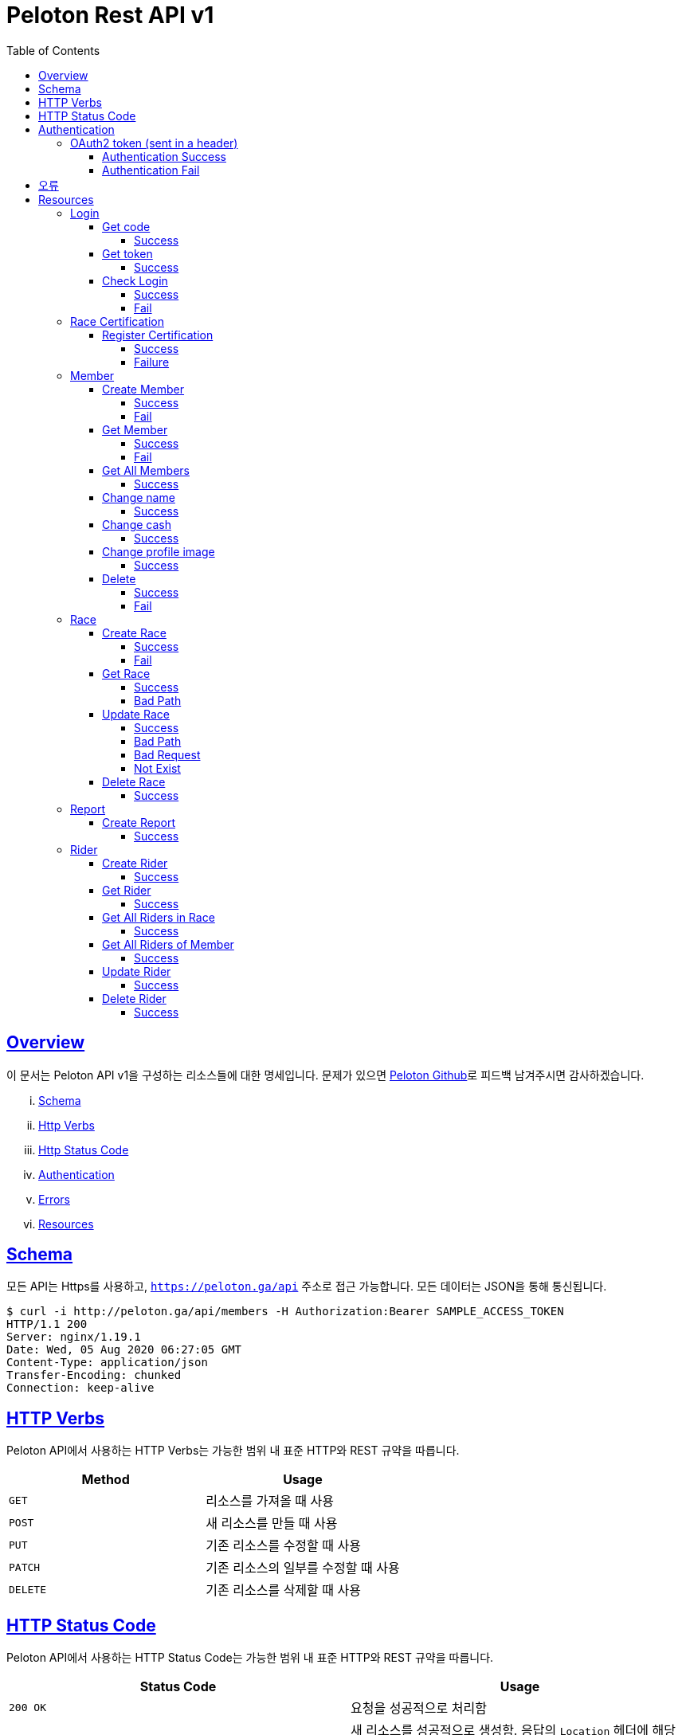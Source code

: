 ifndef::snippets[]
:snippets: ../../../build/generated-snippets
endif::[]
:doctype: book
:icons: font
:source-highlighter: highlightjs
:toc: left
:toclevels: 4
:sectlinks:
:operation-http-request-title: Example Request
:operation-http-response-title: Example Response


[[title]]
= Peloton Rest API v1

[[overview]]
== Overview

이 문서는 Peloton API v1을 구성하는 리소스들에 대한 명세입니다. 문제가 있으면 https://github.com/woowacourse-teams/2020-14f-guys[Peloton Github]로 피드백 남겨주시면 감사하겠습니다.

[lowerroman]
. https://peloton.ga/docs#schema[Schema]
. https://peloton.ga/docs#http-verbs[Http Verbs]
. https://peloton.ga/docs#http-status-code[Http Status Code]
. https://peloton.ga/docs#authentication[Authentication]
. https://peloton.ga/docs#error[Errors]
. https://peloton.ga/docs#resources[Resources]

[[schema]]
== Schema

모든 API는 Https를 사용하고, `https://peloton.ga/api` 주소로 접근 가능합니다. 모든 데이터는 JSON을 통해 통신됩니다.

[source,bash]
----
$ curl -i http://peloton.ga/api/members -H Authorization:Bearer SAMPLE_ACCESS_TOKEN
HTTP/1.1 200
Server: nginx/1.19.1
Date: Wed, 05 Aug 2020 06:27:05 GMT
Content-Type: application/json
Transfer-Encoding: chunked
Connection: keep-alive
----

[[http-verb]]
== HTTP Verbs

Peloton API에서 사용하는 HTTP Verbs는 가능한 범위 내 표준 HTTP와 REST 규약을 따릅니다.

|===
| Method | Usage

| `GET`
| 리소스를 가져올 때 사용

| `POST`
| 새 리소스를 만들 때 사용

| `PUT`
| 기존 리소스를 수정할 때 사용

| `PATCH`
| 기존 리소스의 일부를 수정할 때 사용

| `DELETE`
| 기존 리소스를 삭제할 때 사용
|===

[[http-status-code]]
== HTTP Status Code

Peloton API에서 사용하는 HTTP Status Code는 가능한 범위 내 표준 HTTP와 REST 규약을 따릅니다.

|===
| Status Code | Usage

| `200 OK`
| 요청을 성공적으로 처리함

| `201 Created`
| 새 리소스를 성공적으로 생성함. 응답의 `Location` 헤더에 해당 리소스의 URI가 담겨있다.

| `204 No Content`
| 기존 리소스를 성공적으로 수정함.

| `400 Bad Request`
| 잘못된 요청을 보낸 경우. 응답 본문에 더 오류에 대한 정보가 담겨있다.

| `401 UnAuthorized`
| 인증을 요구하는 요청에 인증을 포함하지 않은 경우.

| `403 Forbidden`
| 해당 리소스에 접근할 권한이 없는 경우.

| `404 Not Found`
| 요청한 리소스가 없음.

| `500 Internal Sever Error`
| 예상치 못한 내부 서버 에러.
|===

[[authentication]]
== Authentication

Peloton API v1에서의 인증은 OAuth2 Token을 통해서 이루어집니다. Authentication이 없는 경우 `401 UnAuthorized` 를 반환합니다.
//todo 403 error 내용 추가해야함

[[authentication-oauth2-token]]
=== OAuth2 token (sent in a header)

[[authentication-oauth2-token-success]]
==== Authentication Success
[source,bash]
----
$ curl -i -H "Authorization: Bearer VALID-TOKEN" https://api.peloton.ga
HTTP/1.1 200
Server: nginx/1.19.1
Date: Wed, 05 Aug 2020 06:27:05 GMT
Content-Type: application/json
Transfer-Encoding: chunked
Connection: keep-alive
----

[[authentication-oauth2-token-fail]]
==== Authentication Fail

[source,bash]
----
$ curl -i https://api.peloton.ga
HTTP/1.1 401
Server: nginx/1.19.1
Date: Wed, 05 Aug 2020 06:26:14 GMT
Content-Type: application/json
Transfer-Encoding: chunked
Connection: keep-alive
----




[[error]]
== 오류


에러 응답이 발생했을 때 (상태 코드 >= 400), Response Body에 에러에 대한 상세 정보가 포함됩니다.
예를 들어, 잘못된 요청으로 Member를 만들려고 했을 때 다음과 같은 `400 Bad Request` 응답을 받습니다.

operation::member/create-fail[snippets='http-response']



[[resources]]
= Resources


[[resources-login]]
== Login


[[resources-login-get-code]]
=== Get code


[[resources-login-getcode-success]]
==== Success
operation::login/get-code[snippets='http-request,http-response,response-headers']

[[resources-login-get-token]]
=== Get token


[[resources-login-get-token-success]]
==== Success
operation::login/get-token[snippets='http-request,http-response,response-headers']


[[resources-login-check]]
=== Check Login

[[resources-login-check-success]]
==== Success
operation::login/check-success[snippets='http-request,http-response,request-parameters,response-fields']


[[resources-login-check-fail]]
==== Fail
operation::login/check-fail[snippets='http-request,http-response,request-parameters']


[[resources-certification]]
== Race Certification


[[resources-certification-create]]
=== Register Certification

[[resources-certification-create-success]]
==== Success
operation::certification/create-success[snippets='http-request,http-response,request-parameters,request-parts,response-headers']


[[resources-certification-create-fail]]
==== Failure
operation::certification/create-fail[snippets='http-request,http-response,request-parameters,request-parts,response-headers,response-fields']


[[resources-member]]
== Member

[[resources-member-create]]
=== Create Member


[[resources-member-create-succcess]]
==== Success
operation::member/create-success[snippets='http-request,http-response,request-fields,response-headers']


[[resources-member-create-fail]]
==== Fail
operation::member/create-fail[snippets='http-request,http-response,request-headers,response-fields']


[[resources-member-get]]
=== Get Member


[[resources-member-get-succcess]]
==== Success
operation::member/get-success[snippets='http-request,http-response,request-headers,response-fields']


[[resources-member-get-fail]]
==== Fail
operation::member/get-fail[snippets='http-request,http-response,request-headers,response-fields']


[[resources-member-get-all]]
=== Get All Members


[[resources-member-get-all-succcess]]
==== Success
operation::member/get-all-success[snippets='http-request,http-response,request-headers,response-fields']


[[resources-member-update-name]]
=== Change name


[[resources-member-update-name-succcess]]
==== Success
operation::member/update-name[snippets='http-request,http-response,request-headers,response-headers']


[[resources-member-update-cash]]
=== Change cash


[[resources-member-update-cash-succcess]]
==== Success
operation::member/update-cash[snippets='http-request,http-response,request-headers,response-headers']


[[resources-member-update-profile-image]]
=== Change profile image


[[resources-member-update-profile-image-succcess]]
==== Success
operation::member/update-profile-image[snippets='http-request,http-response,request-headers,response-headers,response-fields']


[[resources-member-delete]]
=== Delete


[[resources-member-delete-succcess]]
==== Success
operation::member/delete-success[snippets='http-request,http-response,request-headers']


[[resources-member-delete-fail]]
==== Fail
operation::member/delete-fail[snippets='http-request,http-response,request-headers']


[[resources-race]]
== Race


[[resources-race-create]]
=== Create Race


[[resources-race-create-succcess]]
==== Success
operation::race/create-success[snippets='http-request,http-response,request-fields,response-headers']


[[resources-race-create-fail]]
==== Fail
operation::race/create-fail[snippets='http-request,http-response,request-fields,response-fields']


[[resources-race-get]]
=== Get Race


[[resources-race-get-succcess]]
==== Success
operation::race/get-success[snippets='http-request,http-response,path-parameters,request-headers,response-fields']


[[resources-race-get-bad-path]]
==== Bad Path
operation::race/get-bad-path[snippets='http-request,http-response,request-headers,response-fields']


[[resources-race-update]]
=== Update Race


[[resources-race-update-succcess]]
==== Success
operation::race/update-success[snippets='http-request,http-response,path-parameters,request-headers,request-fields']


[[resources-race-update-bad-path]]
==== Bad Path
operation::race/update-bad-path[snippets='http-request,http-response,path-parameters,request-headers,request-fields,response-fields']


[[resources-race-update-bad-request]]
==== Bad Request
operation::race/update-bad-request[snippets='http-request,http-response,path-parameters,request-headers,response-fields']


[[resources-race-update-not-exist]]
==== Not Exist
operation::race/update-not-exist[snippets='http-request,http-response,path-parameters,request-headers,response-fields']


[[resources-race-delete]]
=== Delete Race


[[resources-race-delete-succcess]]
==== Success
operation::race/delete-success[snippets='http-request,http-response,path-parameters,request-headers']


[[resources-report]]
== Report


[[resources-report-create]]
=== Create Report


[[resources-report-create-succcess]]
==== Success
operation::report/create-success[snippets='http-request,http-response,request-fields,response-headers']

[[resources-rider]]
== Rider


[[resources-rider-create]]
=== Create Rider


[[resources-rider-create-succcess]]
==== Success
operation::rider/create-success[snippets='http-request,http-response,request-headers,request-fields,response-headers']

[[resources-rider-get]]
=== Get Rider


[[resources-rider-get-succcess]]
==== Success
operation::rider/get-success[snippets='http-request,http-response,request-headers,response-fields']

[[resources-rider-get-all-in-race]]
=== Get All Riders in Race

[[resources-rider-get-all-in-race-succcess]]
==== Success
operation::rider/get-all-in-race[snippets='http-request,http-response,path-parameters,request-headers,response-fields']

[[resources-rider-get-all-of-member]]
=== Get All Riders of Member

[[resources-rider-get-all-of-member-succcess]]
==== Success
operation::rider/get-all-of-member[snippets='http-request,http-response,path-parameters,request-headers,response-fields']

[[resources-rider-update]]
=== Update Rider

[[resources-rider-update-succcess]]
==== Success
operation::rider/update-success[snippets='http-request,http-response,path-parameters,request-headers,request-fields']

[[resources-rider-delete]]
=== Delete Rider

[[resources-rider-delete-succcess]]
==== Success
operation::rider/delete-success[snippets='http-request,http-response,path-parameters,request-headers']
